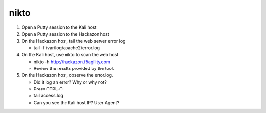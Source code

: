 nikto
~~~~~~~~~~~~~~~~~~~~~~~~~~~~~~~~~~~~~~~~~~~~~~~~~~~~~~~~~

#. Open a Putty session to the Kali host

#. Open a Putty session to the Hackazon host

#. On the Hackazon host, tail the web server error log

   * tail -f /var/log/apache2/error.log

#. On the Kali host, use nikto to scan the web host

   * nikto -h http://hackazon.f5agility.com

   * Review the results provided by the tool.

#. On the Hackazon host, observe the error.log.

   * Did it log an error? Why or why not?

   * Press CTRL-C

   * tail access.log

   * Can you see the Kali host IP? User Agent?

.. image:: /_static/class3/image7.png
